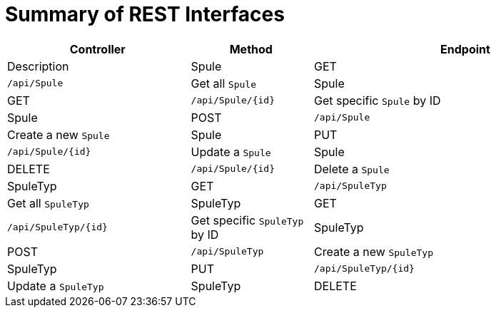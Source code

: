 = Summary of REST Interfaces

[cols="3,2,5", options="header"]
|===
| Controller     | Method | Endpoint                  | Description

| Spule          | GET    | `/api/Spule`             | Get all `Spule`
| Spule          | GET    | `/api/Spule/{id}`        | Get specific `Spule` by ID
| Spule          | POST   | `/api/Spule`             | Create a new `Spule`
| Spule          | PUT    | `/api/Spule/{id}`        | Update a `Spule`
| Spule          | DELETE | `/api/Spule/{id}`        | Delete a `Spule`
| SpuleTyp       | GET    | `/api/SpuleTyp`          | Get all `SpuleTyp`
| SpuleTyp       | GET    | `/api/SpuleTyp/{id}`     | Get specific `SpuleTyp` by ID
| SpuleTyp       | POST   | `/api/SpuleTyp`          | Create a new `SpuleTyp`
| SpuleTyp       | PUT    | `/api/SpuleTyp/{id}`     | Update a `SpuleTyp`
| SpuleTyp       | DELETE | `/api/SpuleTyp/{id}`     | Delete a `SpuleTyp`
|===
